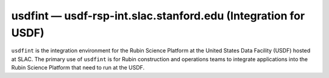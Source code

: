 .. px-env:: usdfint

###############################################################
usdfint — usdf-rsp-int.slac.stanford.edu (Integration for USDF)
###############################################################

``usdfint`` is the integration environment for the Rubin Science Platform at the United States Data Facility (USDF) hosted at SLAC.
The primary use of ``usdfint`` is for Rubin construction and operations teams to integrate applications into the Rubin Science Platform that need to run at the USDF.

.. jinja:: usdfint
   :file: environments/_summary.rst.jinja
